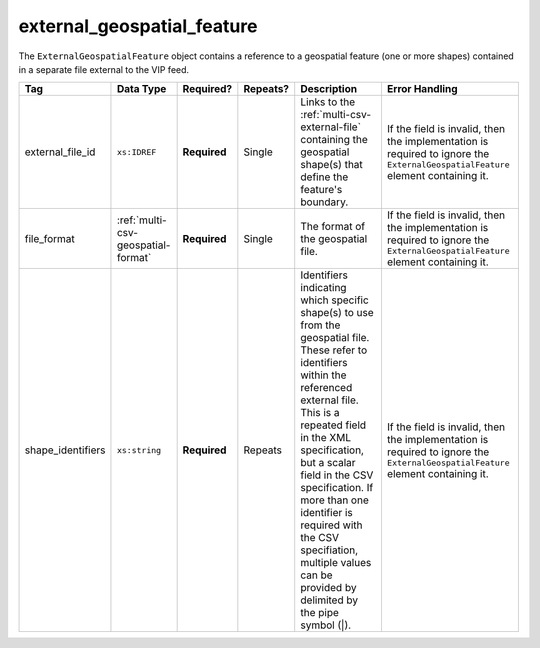 .. This file is auto-generated.  Do not edit it by hand!

.. _multi-csv-external-geospatial-feature:

external_geospatial_feature
===========================

The ``ExternalGeospatialFeature`` object contains a reference to a geospatial feature (one or more shapes) contained in a separate file external to the VIP feed.

+-------------------+------------------------------------+--------------+--------------+------------------------------------------+------------------------------------------+
| Tag               | Data Type                          | Required?    | Repeats?     | Description                              | Error Handling                           |
+===================+====================================+==============+==============+==========================================+==========================================+
| external_file_id  | ``xs:IDREF``                       | **Required** | Single       | Links to the                             | If the field is invalid, then the        |
|                   |                                    |              |              | :ref:`multi-csv-external-file`           | implementation is required to ignore the |
|                   |                                    |              |              | containing the geospatial shape(s) that  | ``ExternalGeospatialFeature`` element    |
|                   |                                    |              |              | define the feature's boundary.           | containing it.                           |
+-------------------+------------------------------------+--------------+--------------+------------------------------------------+------------------------------------------+
| file_format       | :ref:`multi-csv-geospatial-format` | **Required** | Single       | The format of the geospatial file.       | If the field is invalid, then the        |
|                   |                                    |              |              |                                          | implementation is required to ignore the |
|                   |                                    |              |              |                                          | ``ExternalGeospatialFeature`` element    |
|                   |                                    |              |              |                                          | containing it.                           |
+-------------------+------------------------------------+--------------+--------------+------------------------------------------+------------------------------------------+
| shape_identifiers | ``xs:string``                      | **Required** | Repeats      | Identifiers indicating which specific    | If the field is invalid, then the        |
|                   |                                    |              |              | shape(s) to use from the geospatial      | implementation is required to ignore the |
|                   |                                    |              |              | file. These refer to identifiers within  | ``ExternalGeospatialFeature`` element    |
|                   |                                    |              |              | the referenced external file. This is a  | containing it.                           |
|                   |                                    |              |              | repeated field in the XML specification, |                                          |
|                   |                                    |              |              | but a scalar field in the CSV            |                                          |
|                   |                                    |              |              | specification. If more than one          |                                          |
|                   |                                    |              |              | identifier is required with the CSV      |                                          |
|                   |                                    |              |              | specifiation, multiple values can be     |                                          |
|                   |                                    |              |              | provided by delimited by the pipe symbol |                                          |
|                   |                                    |              |              | (|).                                     |                                          |
+-------------------+------------------------------------+--------------+--------------+------------------------------------------+------------------------------------------+

.. code-block:: csv-table
   :linenos:

    id,external_file_id,file_format,shape_identifiers
    egf1,ef1,shp,0|7|9
